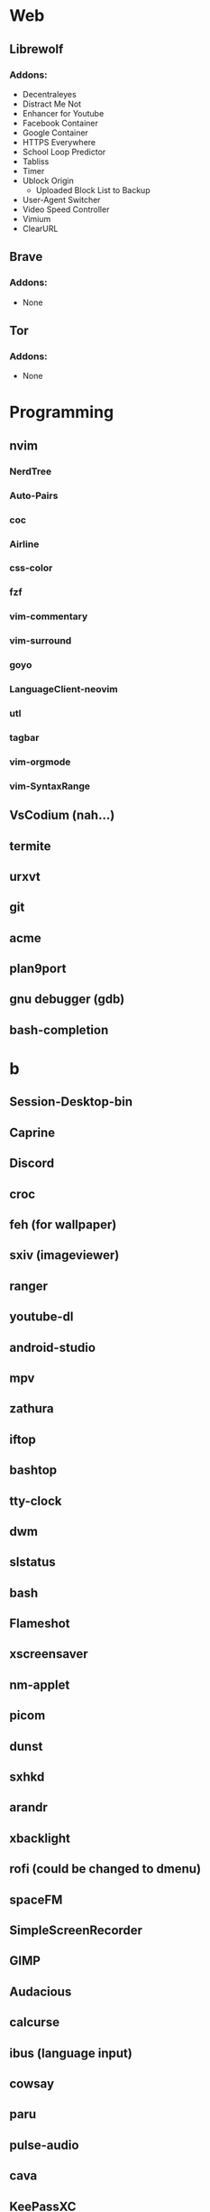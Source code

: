 #+TITLE Software List
* Web
** Librewolf
*** Addons:
      - Decentraleyes
      - Distract Me Not
      - Enhancer for Youtube
      - Facebook Container
      - Google Container
      - HTTPS Everywhere
      - School Loop Predictor
      - Tabliss
      - Timer
      - Ublock Origin
            + Uploaded Block List to Backup
      - User-Agent Switcher
      - Video Speed Controller
      - Vimium
      - ClearURL	
** Brave
*** Addons:
      - None
** Tor
*** Addons:
      - None
* Programming
** nvim
*** NerdTree
*** Auto-Pairs
*** coc
*** Airline
*** css-color
*** fzf
*** vim-commentary
*** vim-surround
*** goyo
*** LanguageClient-neovim
*** utl
*** tagbar
*** vim-orgmode
*** vim-SyntaxRange
** VsCodium (nah...)
** termite
** urxvt
** git
** acme
** plan9port
** gnu debugger (gdb)
** bash-completion
* b
** Session-Desktop-bin
** Caprine
** Discord
** croc
** feh (for wallpaper)
** sxiv (imageviewer)
** ranger
** youtube-dl
** android-studio
** mpv
** zathura
** iftop
** bashtop
** tty-clock
** dwm
** slstatus
** bash
** Flameshot
** xscreensaver
** nm-applet
** picom
** dunst
** sxhkd
** arandr
** xbacklight
** rofi (could be changed to dmenu)
** spaceFM
** SimpleScreenRecorder
** GIMP
** Audacious
** calcurse
** ibus (language input)
** cowsay
** paru
** pulse-audio
** cava
** KeePassXC
** bc
** rg (grep but better)
** exa
** Ueberzug
** Openssh
** skippy-xd (dwm expand view)
** FiraCode Font
*** https://github.com/ryanoasis/nerd-fonts/tree/master/patched-fonts/FiraCode
** Firejail
** pavucontrol (pulseaudio volume control)
** networkmanger / iwd
** 91menu
** imagemagick
** ffmpeg
** scdl (https://github.com/flyingrub/scdl)
** xpdf
** lemonbar (unixy status bar)
** Stalonetray (standalone system tray)
** ncdu (find largest files)
** rmlint (rm empty directories and broken links)
** cmus
** tabbed
** powertop (power tuner)
** tlp (battery threshold setter)
